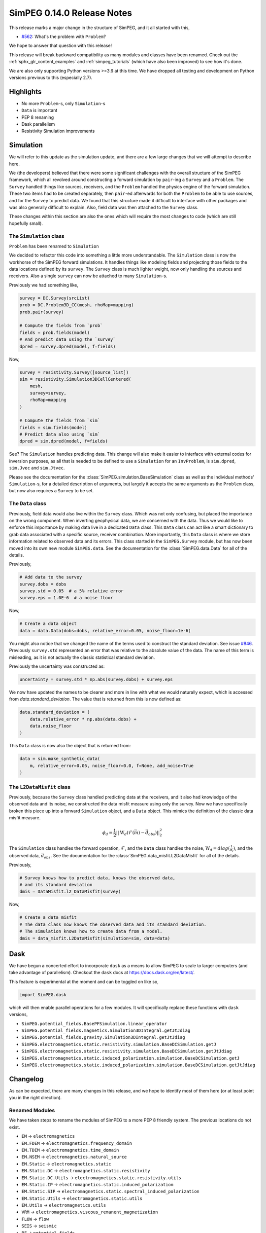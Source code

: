.. _0.14.0_notes:

===========================
SimPEG 0.14.0 Release Notes
===========================

This release marks a major change in the structure of SimPEG, and it all started
with this,

* `#562 <https://github.com/simpeg/simpeg/issues/562>`__: What's the problem with ``Problem``?

We hope to answer that question with this release!

This release will break backward compatibility as many modules and classes have
been renamed. Check out the :ref:`sphx_glr_content_examples` and :ref:`simpeg_tutorials`
(which have also been improved) to see how it's done.

We are also only supporting Python versions >=3.6 at this time. We have dropped all
testing and development on Python versions previous to this (especially
2.7).

Highlights
==========

* No more ``Problem``-s, only ``Simulation``-s
* ``Data`` is important
* PEP 8 renaming
* Dask parallelism
* Resistivity Simulation improvements

Simulation
==========
We will refer to this update as the simulation update, and there are a few large
changes that we will attempt to describe here.

We (the developers) believed that there were some significant challenges with the
overall structure of the SimPEG framework, which all revolved around constructing
a forward simulation by ``pair``-ing a ``Survey`` and a ``Problem``. The ``Survey``
handled things like sources, receivers, and the ``Problem`` handled the physics
engine of the forward simulation. These two items had to be created separately,
then ``pair``-ed afterwards for both the ``Problem`` to be able to use sources, and for
the ``Survey`` to predict data. We found that this structure made it difficult to
interface with other packages and was also generally difficult to explain. Also,
field data was then attached to the ``Survey`` class.

These changes within this section are also the ones which will require the most
changes to code (which are still hopefully small).

The ``Simulation`` class
------------------------
``Problem`` has been renamed to ``Simulation``

We decided to refactor this code into something a little more understandable.
The ``Simulation`` class is now the workhorse of the SimPEG forward simulations.
It handles things like modeling fields and projecting those fields to the data
locations defined by its ``survey``. The ``Survey`` class is much lighter weight,
now only handling the sources and receivers. Also a single ``survey`` can now be
attached to many ``Simulation``-s.

Previously we had something like,

.. code-block:: python

    survey = DC.Survey(srcList)
    prob = DC.Problem3D_CC(mesh, rhoMap=mapping)
    prob.pair(survey)

    # Compute the fields from `prob`
    fields = prob.fields(model)
    # And predict data using the `survey`
    dpred = survey.dpred(model, f=fields)

Now,

.. code-block:: python

    survey = resistivity.Survey([source_list])
    sim = resistivity.Simulation3DCellCentered(
        mesh,
        survey=survey,
        rhoMap=mapping
    )

    # Compute the fields from `sim`
    fields = sim.fields(model)
    # Predict data also using `sim`
    dpred = sim.dpred(model, f=fields)

See? The ``Simulation`` handles predicting data. This change will also make it
easier to interface with external codes for inversion purposes, as all that is
needed to be defined to use a ``Simulation`` for an ``InvProblem``, is
``sim.dpred``, ``sim.Jvec`` and ``sim.Jtvec``.

Please see the documentation for the :class:`SimPEG.simulation.BaseSimulation` class
as well as the individual methods' ``Simulation``-s, for a detailed description of
arguments, but largely it accepts the same arguments as the ``Problem`` class,
but now also requires a ``Survey`` to be set.

The ``Data`` class
------------------
Previously, field data would also live within the ``Survey`` class. Which was not
only confusing, but placed the importance on the wrong component. When inverting geophysical
data, we are concerned with the data. Thus we would like to enforce this importance
by making data live in a dedicated ``Data`` class. This ``Data`` class can act like a smart
dictionary to grab data associated with a specific source, receiver combination.
More importantly, this ``Data`` class is where we store information related to observed
data and its errors. This class started in the ``SimPEG.Survey`` module, but has
now been moved into its own new module ``SimPEG.data``. See the documentation for
the :class:`SimPEG.data.Data` for all of the details.

Previously,

.. code-block:: python

    # Add data to the survey
    survey.dobs = dobs
    survey.std = 0.05  # a 5% relative error
    survey.eps = 1.0E-6  # a noise floor

Now,

.. code-block:: python

    # Create a data object
    data = data.Data(dobs=dobs, relative_error=0.05, noise_floor=1e-6)

You might also notice that we changed the name of the terms used to construct
the standard deviation. See issue `#846 <https://github.com/simpeg/simpeg/issues/846>`__.
Previously ``survey.std`` represented an error that was relative to the absolute
value of the data. The name of this term is misleading, as it is not actually
the classic statistical standard deviation.

Previously the uncertainty was constructed as:

.. code-block:: python

    uncertainty = survey.std * np.abs(survey.dobs) + survey.eps

We now have updated the names to be clearer and more in line with what we would
naturally expect, which is accessed from `data.standard_deviation`. The value
that is returned from this is now defined as:

.. code-block:: python

    data.standard_deviation = (
        data.relative_error * np.abs(data.dobs) +
        data.noise_floor
    )

This ``Data`` class is now also the object that is returned from:

.. code-block:: python

    data = sim.make_synthetic_data(
        m, relative_error=0.05, noise_floor=0.0, f=None, add_noise=True
    )

The ``L2DataMisfit`` class
--------------------------

Previously, because the ``Survey`` class handled predicting data at the receivers,
and it also had knowledge of the observed data and its noise, we constructed the
data misfit measure using only the survey. Now we have specifically broken this
piece up into a forward ``Simulation`` object, and a ``Data`` object. This mimics
the definition of the classic data misfit measure.

.. math::

    \phi_d = \frac{1}{2}||\textbf{W}_d(\mathcal{F}(\vec{m}) - \vec{d}_{obs})||_2^2

The ``Simulation`` class handles the forward operation, :math:`\mathcal{F}`, and
the ``Data`` class handles the noise, :math:`\textbf{W}_d=diag(\frac{1}{\sigma_i})`,
and the observed data, :math:`\vec{d}_{obs}`. See the documentation for the
:class:`SimPEG.data_misfit.L2DataMisfit` for all of the details.

Previously,

.. code-block:: python

    # Survey knows how to predict data, knows the observed data,
    # and its standard deviation
    dmis = DataMisfit.l2_DataMisfit(survey)

Now,

.. code-block:: python

    # Create a data misfit
    # The data class now knows the observed data and its standard deviation.
    # The simulation knows how to create data from a model.
    dmis = data_misfit.L2DataMisfit(simulation=sim, data=data)


Dask
====

We have begun a concerted effort to incorporate ``dask`` as a means to allow SimPEG
to scale to larger computers (and take advantage of parallelism). Checkout the
``dask`` docs at https://docs.dask.org/en/latest/.

This feature is experimental at the moment and can be toggled on like so,

.. code-block:: python

    import SimPEG.dask

which will then enable parallel operations for a few modules. It will specifically
replace these functions with ``dask`` versions,

* ``SimPEG.potential_fields.BasePFSimulation.linear_operator``
* ``SimPEG.potential_fields.magnetics.Simulation3DIntegral.getJtJdiag``
* ``SimPEG.potential_fields.gravity.Simulation3DIntegral.getJtJdiag``
* ``SimPEG.electromagnetics.static.resistivity.simulation.BaseDCSimulation.getJ``
* ``SimPEG.electromagnetics.static.resistivity.simulation.BaseDCSimulation.getJtJdiag``
* ``SimPEG.electromagnetics.static.induced_polarization.simulation.BaseDCSimulation.getJ``
* ``SimPEG.electromagnetics.static.induced_polarization.simulation.BaseDCSimulation.getJtJdiag``

Changelog
=========

As can be expected, there are many changes in this release, and we hope to identify
most of them here (or at least point you in the right direction).

Renamed Modules
---------------

We have taken steps to rename the modules of SimPEG to a more PEP 8 friendly
system. The previous locations do not exist.

* ``EM`` → ``electromagnetics``
* ``EM.FDEM`` → ``electromagnetics.frequency_domain``
* ``EM.TDEM`` → ``electromagnetics.time_domain``
* ``EM.NSEM`` → ``electromagnetics.natural_source``
* ``EM.Static`` → ``electromagnetics.static``
* ``EM.Static.DC`` → ``electromagnetics.static.resistivity``
* ``EM.Static.DC.Utils`` → ``electromagnetics.static.resistivity.utils``
* ``EM.Static.IP`` → ``electromagnetics.static.induced_polarization``
* ``EM.Static.SIP`` → ``electromagnetics.static.spectral_induced_polarization``
* ``EM.Static.Utils`` → ``electromagnetics.static.utils``
* ``EM.Utils`` → ``electromagnetics.utils``
* ``VRM`` → ``electromagnetics.viscous_remanent_magnetization``
* ``FLOW`` → ``flow``
* ``SEIS`` → ``seismic``
* ``PF`` → ``potential_fields``
* ``PF.Gravity`` → ``potential_fields.gravity``
* ``PF.GravAnalytics`` → ``potential_fields.gravity.analytics``
* ``PF.Magnetics`` → ``potential_fields.magnetics``
* ``PF.MagAnalytics`` → ``potential_fields.magnetics.analytics``
* ``Utils`` → ``utils``
* ``DataMisfit`` → ``data_misfit``
* ``Directives`` → ``directives``
* ``Fields`` → ``fields``
* ``InvProblem`` → ``inverse_problem``
* ``Inversion`` → ``inversion``
* ``Maps`` → ``maps``
* ``Models`` → ``models``
* ``ObjectiveFunction`` → ``objective_function``
* ``Optimization`` → ``optimization``
* ``Props`` → ``props``
* ``Survey`` → ``survey``
* ``Problem`` → ``simulation``

Also generally modules with the following names have changed:

* ``METHOD.SurveyMETHOD`` → ``method_name.survey``
* ``METHOD.SrcMETHOD`` → ``method_name.sources``
* ``METHOD.RxMETHOD`` → ``method_name.receivers``
* ``METHOD.ProblemMETHOD_xD`` → ``method_name.simulation_xd``
* ``METHOD.FieldsMETHOD`` → ``method_name.fields``

where ``METHOD`` was the old module name for the method and ``method_name`` is the new name.

Also many of the utilities modules within these are also being deprecated. Their
old names are still around and should throw a deprecation warning when loaded pointing
to the correct name.

For example,

* ``Utils.codeutils`` → ``utils.code_utils``
* ``Utils.ModelBuilder`` → ``utils.model_builder``
* ``EM.Utils.EMUtils`` → ``electromagnetics.utils.waveform_utils`` (this one is a little less obvious)

``Problem`` to ``Simulation``
-----------------------------
Many of the previous ``Problem`` classes are still within the modules, but
will now throw a deprecation warning which points to the updated ``Simulation``.
The renaming scheme for the ``Simulation``-s was decided in
`#857 <https://github.com/simpeg/simpeg/issues/847>`__.

For example,

* ``Problem3D_CC`` → ``Simulation3DCellCentered``
* ``Problem2D_CC`` → ``Simulation2DCellCentered``
* ``Problem3D_e`` → ``Simulation3DElectricField``
* ``Problem3D_b`` → ``Simulation3DMagneticFluxDensity``
* ``Problem3D_h`` → ``Simulation3DMagneticField``
* ``Problem3D_j`` → ``Simulation3DCurrentDensity``
* etc.

Our current plan is to remove these deprecated versions in the 0.15.0 SimPEG
release.

Potential field reorganization
------------------------------

The ``potential_fields`` module has likely received the largest amount of reorganization
to make it more in line with the structure of the other modules, and some things have
moved around and been renamed. There are now two separate modules within ``potential_fields``:
``gravity`` and ``magnetics``. All of the classes in ``PF.BaseGrav`` have been
moved to ``potential_fields.gravity``, and the classes in ``PF.BaseMag`` have been
moved to ``potential_fields.magnetics``. The ``Map``-s that were within them have
been deprecated and can instead be found in ``SimPEG.maps``.

The option of a ``coordinate_system`` for the magnetics simulation is no longer
valid and will throw an ``AttributeError``. Instead use the :class:`SimPEG.maps.SphericalSystem`.

Improvements and Additions to ``resistivity``
---------------------------------------------

We have made a few improvements to the ``SimPEG.electromagnetics.static.resistivity``
that were motivated by our work under the Geoscientists Without Borders project.

One is that we now have a 1D layered Earth simulation class,
:class:`SimPEG.electromagnetics.static.resistivity.simulation_1d.Simulation1DLayers`,
that can be used to invert resistivity sounding data for conductivity and/or
thicknesses of a set number of layers.

The second, is a new ``miniaturize`` option for the 2D and 3D resistivity simulations.
This option causes the class to internally replace ``Dipole`` sources and receivers
with only unique ``Pole`` sources and receivers. This can result in a dramatic speedup
and reduced memory requirements when the input ``survey`` contains many more
``Dipole``-s than electrode locations. This is especially common in the wenner
type survey acquisitions that use a unique source and receiver for each measured
data point. This option is disabled by default, and can be enabled by passing the
``minaturize=True`` keyword to the resistivity ``Simulation`` upon initialization.

The third is automated ``TreeMesh`` construction within the ``resistivity.IO`` class for
a 2D survey.


Deprecations
------------

Some functions and properties have been renamed to more PEP 8 friendly names,
for example:

* ``Survey.makeSyntheticData`` → ``Simulation.make_synthetic_data``
* ``Survey.srcList`` → ``Survey.source_list``
* ``Source.rxList`` → ``Source.receiver_list``
* ``Source.loc`` → ``Source.location``
* ``Receiver.locs`` → ``Receiver.locations``
* etc...

As mentioned before, the old names of these items will still be around, but
will throw ``DeprecationWarnings`` pointing the user to the new names.

We have done work to make this release as backwards compatible as possible, but can
not guarantee that all code will work. At the minimum, module imports must be changed.
The old style of ``pair``-ing a survey will still work, in which case all of the older
functions will still work. This is only intended for old code to continue working,
and should not be relied upon for developing new code.

As noted all of the ``Problem``-s are being deprecated and will be removed as of
version 0.15.0 of SimPEG. The deprecated utility models will also be removed then.

Pull Requests
=============

There were 22 pull requests contributing to this release.

* `#786 <https://github.com/simpeg/simpeg/pull/786>`__: Simulation class refactor.
* `#792 <https://github.com/simpeg/simpeg/pull/792>`__: Use scooby for Versions.
* `#802 <https://github.com/simpeg/simpeg/pull/802>`__: Simulation jk.
* `#819 <https://github.com/simpeg/simpeg/pull/819>`__: Simulation jk df.
* `#835 <https://github.com/simpeg/simpeg/pull/835>`__: Add simulation PF tutorials to simulation PF branch
* `#843 <https://github.com/simpeg/simpeg/pull/843>`__: Fix drapeTopoLoc.
* `#844 <https://github.com/simpeg/simpeg/pull/844>`__: Static receiver midpoint 3D.
* `#845 <https://github.com/simpeg/simpeg/pull/845>`__: Tile map.
* `#848 <https://github.com/simpeg/simpeg/pull/848>`__: Fix Ward and Hohmann example.
* `#849 <https://github.com/simpeg/simpeg/pull/849>`__: Update and fix tutorials.
* `#851 <https://github.com/simpeg/simpeg/pull/851>`__: Simulation method names .
* `#853 <https://github.com/simpeg/simpeg/pull/853>`__: CSEM TDEM 3D example.
* `#854 <https://github.com/simpeg/simpeg/pull/854>`__: Simulation dc2.5 d speedup.
* `#861 <https://github.com/simpeg/simpeg/pull/861>`__: Fix typo.
* `#863 <https://github.com/simpeg/simpeg/pull/863>`__: light formatting to be closer to black, update filepaths to be os independent.
* `#864 <https://github.com/simpeg/simpeg/pull/864>`__: Sim dask split.
* `#865 <https://github.com/simpeg/simpeg/pull/865>`__: simulation fdem testing bug.
* `#866 <https://github.com/simpeg/simpeg/pull/866>`__: waveform logic bug.
* `#868 <https://github.com/simpeg/simpeg/pull/868>`__: This change was necessary for fields to be called correctly for dcip2...
* `#869 <https://github.com/simpeg/simpeg/pull/869>`__: Simulation tutorials 2.
* `#872 <https://github.com/simpeg/simpeg/pull/872>`__: Uncertainty rename in simulation.
* `#874 <https://github.com/simpeg/simpeg/pull/874>`__: Release notes for simulation as part of the Documentation.

Contributors
============

Combining to produce over 500 commits (listed in no particular order):

* `@lheagy <https://github.com/lheagy>`__
* `@jcapriot <https://github.com/jcapriot>`__
* `@fourndo <https://github.com/fourndo>`__  / `@domfournier <https://github.com/domfournier>`__
* `@sgkang <https://github.com/sgkang>`__
* `@dccowan <https://github.com/dccowan>`__
* `@JKutt <https://github.com/JKutt>`__
* `@prisae <https://github.com/prisae>`__
* `@craigmillernz <https://github.com/craigmillernz>`__
